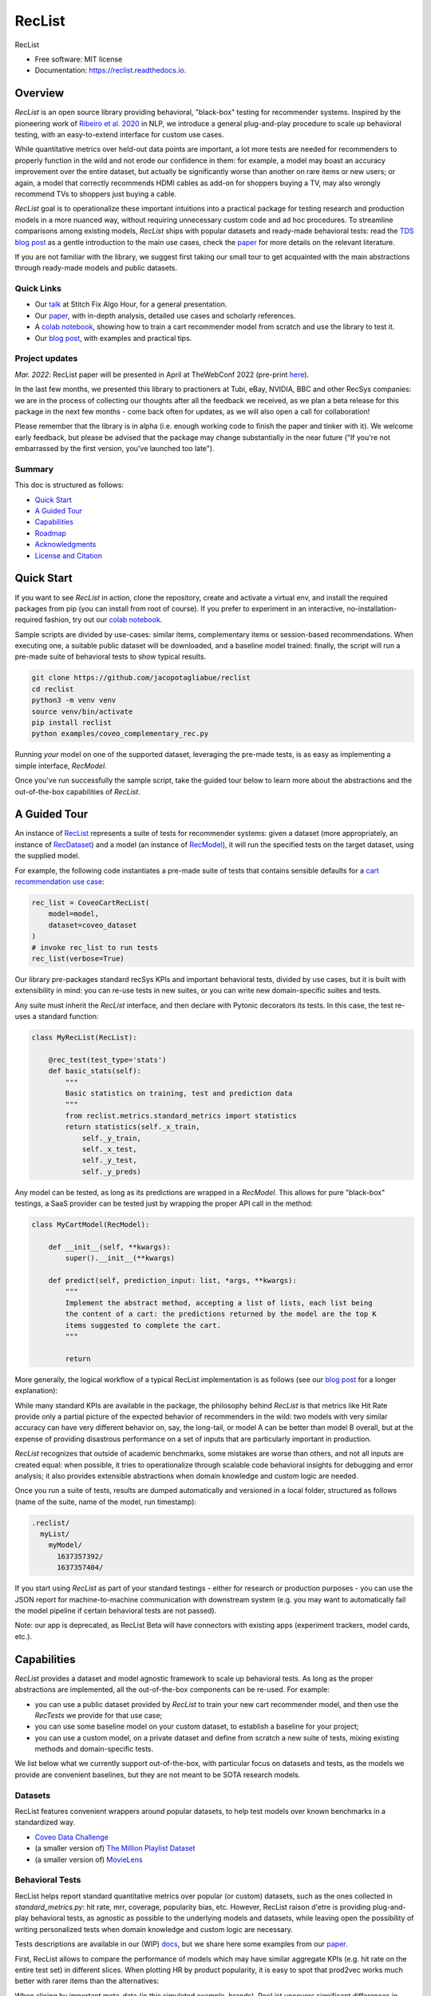 =======
RecList
=======


.. image:: https://img.shields.io/pypi/v/reclist.svg
        :target: https://pypi.python.org/pypi/reclist

.. image:: https://readthedocs.org/projects/reclist/badge/?version=latest
        :target: https://reclist.readthedocs.io/en/latest/?version=latest
        :alt: Documentation Status

.. image:: https://github.com/jacopotagliabue/reclist/workflows/Python%20package/badge.svg
        :target: https://github.com/jacopotagliabue/reclist/actions

.. image:: https://img.shields.io/github/contributors/jacopotagliabue/reclist
        :target: https://github.com/jacopotagliabue/reclist/graphs/contributors/
        :alt: Contributors

.. image:: https://img.shields.io/badge/License-MIT-blue.svg
        :target: https://lbesson.mit-license.org/
        :alt: License

.. image:: https://pepy.tech/badge/reclist
        :target: https://pepy.tech/project/reclist
        :alt: Downloads

RecList


* Free software: MIT license
* Documentation: https://reclist.readthedocs.io.

Overview
--------

*RecList* is an open source library providing behavioral, "black-box" testing for recommender systems. Inspired by the pioneering work of
`Ribeiro et al. 2020 <https://aclanthology.org/2020.acl-main.442.pdf>`__ in NLP, we introduce a general plug-and-play procedure to scale up behavioral testing,
with an easy-to-extend interface for custom use cases. 

While quantitative metrics over held-out data points are important, a lot more tests are needed for recommenders
to properly function in the wild and not erode our confidence in them: for example, a model may boast an accuracy improvement over the entire dataset, but actually be significantly worse than another on rare items or new users; or again, a model that correctly recommends HDMI cables as add-on for shoppers buying a TV, may also wrongly  recommend TVs to shoppers just buying a cable. 

*RecList* goal is to operationalize these important intuitions into a practical package for testing research and production models in a more nuanced way, without
requiring unnecessary custom code and ad hoc procedures. To streamline comparisons among existing models, *RecList* ships with popular datasets and ready-made behavioral tests: read the `TDS blog post <https://towardsdatascience.com/ndcg-is-not-all-you-need-24eb6d2f1227>`__ as a gentle introduction to the main use cases, check the `paper <https://arxiv.org/abs/2111.09963>`__ for more details on the relevant literature.

If you are not familiar with the library, we suggest first taking our small tour to get acquainted with the main abstractions through ready-made models and public datasets.

Quick Links
~~~~~~~~~~~

* Our `talk <https://www.youtube.com/watch?v=cAlJYxFYA04>`__ at Stitch Fix Algo Hour, for a general presentation.
* Our `paper <https://arxiv.org/abs/2111.09963>`__, with in-depth analysis, detailed use cases and scholarly references.
* A `colab notebook <https://colab.research.google.com/drive/1Wn5mm0csEkyWqmBBDxNBkfGR6CNfWeH-?usp=sharing>`__, showing how to train a cart recommender model from scratch and use the library to test it.
* Our `blog post <https://towardsdatascience.com/ndcg-is-not-all-you-need-24eb6d2f1227>`__, with examples and practical tips.

Project updates
~~~~~~~~~~~~~~~

*Mar. 2022*: RecList paper will be presented in April at TheWebConf 2022 (pre-print `here <https://arxiv.org/abs/2111.09963>`__).

In the last few months, we presented this library to practioners at Tubi, eBay, NVIDIA, BBC and other RecSys companies: we are in the process of collecting our thoughts after all the feedback we received, as we plan a beta release for this package in the next few months - come back often for updates, as we will also open a call for collaboration!

Please remember that the library is in alpha (i.e. enough working code to finish the paper and tinker with it). We welcome early feedback, but please be advised that the package may change substantially in the near future ("If you're not embarrassed by the first version, you've launched too late"). 

Summary
~~~~~~~

This doc is structured as follows:

* `Quick Start`_
* `A Guided Tour`_
* `Capabilities`_
* `Roadmap`_
* `Acknowledgments`_
* `License and Citation`_

Quick Start
-----------

If you want to see *RecList* in action, clone the repository, create and activate a virtual env, and install the required packages from pip (you can install from root of course). If you prefer to experiment in an interactive, no-installation-required fashion, try out our `colab notebook <https://colab.research.google.com/drive/1Wn5mm0csEkyWqmBBDxNBkfGR6CNfWeH-?usp=sharing>`__.

Sample scripts are divided by use-cases: similar items, complementary items or session-based recommendations. When executing one, a suitable public dataset will be downloaded, and a baseline model trained: finally, the script will run a pre-made suite of behavioral tests to show typical results.

.. code-block:: bash

    git clone https://github.com/jacopotagliabue/reclist
    cd reclist
    python3 -m venv venv
    source venv/bin/activate
    pip install reclist
    python examples/coveo_complementary_rec.py

Running *your* model on one of the supported dataset, leveraging the pre-made tests, is as easy as implementing a simple interface, *RecModel*.

Once you've run successfully the sample script, take the guided tour below to learn more about the abstractions and the out-of-the-box capabilities of *RecList*.

A Guided Tour
-------------

An instance of `RecList <https://github.com/jacopotagliabue/reclist/blob/main/reclist/reclist.py>`__ represents a suite of tests for recommender systems: given
a dataset (more appropriately, an instance of `RecDataset <https://github.com/jacopotagliabue/reclist/blob/main/reclist/abstractions.py>`__)
and a model (an instance of `RecModel <https://github.com/jacopotagliabue/reclist/blob/main/reclist/abstractions.py>`__), it will run the specified tests on the target dataset, using the supplied model. 

For example, the following code instantiates a pre-made suite of tests that contains sensible defaults for a `cart recommendation use case <https://github.com/jacopotagliabue/reclist/blob/main/reclist/reclist.py>`__:

.. code-block:: python
   
    rec_list = CoveoCartRecList(
        model=model,
        dataset=coveo_dataset
    )
    # invoke rec_list to run tests
    rec_list(verbose=True)

Our library pre-packages standard recSys KPIs and important behavioral tests, divided by use cases, but it is built with extensibility in mind: you can re-use tests in new suites, or you can write new domain-specific suites and tests. 

Any suite must inherit the *RecList* interface, and then declare with Pytonic decorators its tests. In this case, the test re-uses a standard function:

.. code-block:: python
   
    class MyRecList(RecList):

        @rec_test(test_type='stats')
        def basic_stats(self):
            """
            Basic statistics on training, test and prediction data
            """
            from reclist.metrics.standard_metrics import statistics
            return statistics(self._x_train,
                self._y_train,
                self._x_test,
                self._y_test,
                self._y_preds)


Any model can be tested, as long as its predictions are wrapped in a *RecModel*. This allows for pure "black-box" testings, 
a SaaS provider can be tested just by wrapping the proper API call in the method:

.. code-block:: python
   
    class MyCartModel(RecModel):
    
        def __init__(self, **kwargs):
            super().__init__(**kwargs)

        def predict(self, prediction_input: list, *args, **kwargs):
            """
            Implement the abstract method, accepting a list of lists, each list being
            the content of a cart: the predictions returned by the model are the top K
            items suggested to complete the cart.
            """

            return

More generally, the logical workflow of a typical RecList implementation is as follows (see our `blog post <https://towardsdatascience.com/ndcg-is-not-all-you-need-24eb6d2f1227>`__ for a longer explanation):

.. image:: https://github.com/jacopotagliabue/reclist/blob/main/images/workflow.gif
   :height: 400

While many standard KPIs are available in the package, the philosophy behind *RecList* is that metrics like Hit Rate provide only a partial picture
of the expected behavior of recommenders in the wild: two models with very similar accuracy can have very different behavior on, say, the long-tail, or
model A can be better than model B overall, but at the expense of providing disastrous performance on a set of inputs that are particularly important in production. 

*RecList* recognizes that outside of academic benchmarks, some mistakes are worse than others, and not all inputs are created equal: when possible, it tries
to operationalize through scalable code behavioral insights for debugging and error analysis; it also
provides extensible abstractions when domain knowledge and custom logic are needed.

Once you run a suite of tests, results are dumped automatically and versioned in a local folder, structured as follows
(name of the suite, name of the model, run timestamp):

.. code-block:: 

    .reclist/
      myList/
        myModel/
          1637357392/
          1637357404/
          
If you start using *RecList* as part of your standard testings - either for research or production purposes - you can use the JSON report
for machine-to-machine communication with downstream system (e.g. you may want to automatically fail the model pipeline if certain behavioral tests are not passed).
          
Note: our app is deprecated, as RecList Beta will have connectors with existing apps (experiment trackers, model cards, etc.).

Capabilities
------------

*RecList* provides a dataset and model agnostic framework to scale up behavioral tests. As long as the proper abstractions
are implemented, all the out-of-the-box components can be re-used. For example:

* you can use a public dataset provided by *RecList* to train your new cart recommender model, and then use the *RecTests* we provide for that use case;

* you can use some baseline model on your custom dataset, to establish a baseline for your project;

* you can use a custom model, on a private dataset and define from scratch a new suite of tests, mixing existing methods and domain-specific tests.

We list below what we currently support out-of-the-box, with particular focus on datasets and tests, as the models we provide
are convenient baselines, but they are not meant to be SOTA research models.

Datasets
~~~~~~~~

RecList features convenient wrappers around popular datasets, to help test models over known benchmarks
in a standardized way.

* `Coveo Data Challenge <https://github.com/coveooss/SIGIR-ecom-data-challenge>`__
* (a smaller version of) `The Million Playlist Dataset <https://engineering.atspotify.com/2018/05/30/introducing-the-million-playlist-dataset-and-recsys-challenge-2018/>`__ 
* (a smaller version of) `MovieLens <https://grouplens.org/datasets/movielens/>`__

Behavioral Tests
~~~~~~~~~~~~~~~~

RecList helps report standard quantitative metrics over popular (or custom) datasets, such as the ones collected in 
*standard_metrics.py*: hit rate, mrr, coverage, popularity bias, etc. However, RecList raison d'etre is providing plug-and-play
behavioral tests, as agnostic as possible to the underlying models and datasets, while leaving open the possibility of writing
personalized tests when domain knowledge and custom logic are necessary.

Tests descriptions are available in our (WIP) `docs <https://reclist.readthedocs.io>`__, but we share here some examples from our `paper <https://arxiv.org/abs/2111.09963>`__.

First, RecList allows to compare the performance of models which may have similar aggregate KPIs (e.g. hit rate on the entire
test set) in different slices. When plotting HR by product popularity, it is easy to spot that
prod2vec works much better with rarer items than the alternatives:

.. image:: https://github.com/jacopotagliabue/reclist/blob/main/images/hit_rate_dist.png
   :height: 175

When slicing by important meta-data (in this simulated example, brands), RecList uncovers significant differences
in performance for different groups; since the features we care about vary across datasets,
the package allows for a generic way to partition the test set and compute per-slice metrics:

.. image:: https://github.com/jacopotagliabue/reclist/blob/main/images/slice_dist.png
   :height: 175

Finally, RecList can take advantage of the latent item space to compute the cosine distances <query item, ground truth> and 
<query item, prediction> for missed predictions in the test set. In a cart recommender use case, we expect items to
reflect the complementary nature of the suggestions: if a TV is in the cart, a model should recommend a HDMI cable,
not another TV. As we see in the comparison below, Google's predictions better match the label distribution,
suggesting that the model better capture the nature of the task:

.. image:: https://github.com/jacopotagliabue/reclist/blob/main/images/distance_to_query.png
   :height: 175

Roadmap
-------

To do:

* the app is just a stub: improve the report "contract" and extend the app capabilities, possibly including it in the library itself;

* continue adding default *RecTests* by use cases, and test them on public datasets;

* improving our test suites and refactor some abstractions;

* adding Colab tutorials and extensive documentation to explain the basic usage (a first `blog post <https://towardsdatascience.com/ndcg-is-not-all-you-need-24eb6d2f1227>`__ is out!).

We maintain a small Trello board on the project which we plan on sharing with the community: *more details coming soon*!

Contributing
~~~~~~~~~~~~

We will update this repo with some guidelines for contributions as soon as the codebase becomes more stable. Check back often for updates!

Acknowledgments
---------------

The main contributors are:

* Patrick John Chia - `LinkedIn <https://www.linkedin.com/in/patrick-john-chia-b0a34019b/>`__, `GitHub <https://github.com/patrickjohncyh>`__
* Jacopo Tagliabue - `LinkedIn <https://www.linkedin.com/in/jacopotagliabue/>`__, `GitHub <https://github.com/jacopotagliabue>`__
* Federico Bianchi - `LinkedIn <https://www.linkedin.com/in/federico-bianchi-3b7998121/>`__, `GitHub <https://github.com/vinid>`__
* Chloe He - `LinkedIn <https://www.linkedin.com/in/chloe-he//>`__, `GitHub <https://github.com/chloeh13q>`__
* Brian Ko - `LinkedIn <https://www.linkedin.com/in/briankosw/>`__, `GitHub <https://github.com/briankosw>`__

If you have questions or feedback, please reach out to: :code:`jacopo dot tagliabue at tooso dot ai`.

License and Citation
--------------------

All the code is released under an open MIT license. If you found *RecList* useful, please cite our pre-print: RecList is a WWW, so the citation below will be updated soon.

.. code-block:: bash

 @inproceedings{Chia2021BeyondNB,
   title={Beyond NDCG: behavioral testing of recommender systems with RecList},
   author={Patrick John Chia and Jacopo Tagliabue and Federico Bianchi and Chloe He and Brian Ko},
   year={2021}
 }

Credits
-------

This package was created with Cookiecutter_ and the `audreyr/cookiecutter-pypackage`_ project template.

.. _Cookiecutter: https://github.com/audreyr/cookiecutter
.. _`audreyr/cookiecutter-pypackage`: https://github.com/audreyr/cookiecutter-pypackage
